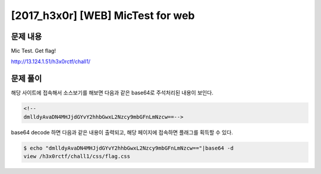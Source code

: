 ======================================================
[2017_h3x0r] [WEB] MicTest for web
======================================================

문제 내용
======================================================

Mic Test. Get flag!

http://13.124.1.51/h3x0rctf/chall1/


문제 풀이
======================================================

해당 사이트에 접속해서 소스보기를 해보면 다음과 같은 base64로 주석처리된 내용이 보인다.

.. code-block:: html

    <!--
    dmlldyAvaDN4MHJjdGYvY2hhbGwxL2Nzcy9mbGFnLmNzcw==-->


base64 decode 하면 다음과 같은 내용이 출력되고, 해당 페이지에 접속하면 플래그를 획득할 수 있다.

.. code-block:: console

    $ echo "dmlldyAvaDN4MHJjdGYvY2hhbGwxL2Nzcy9mbGFnLmNzcw=="|base64 -d
    view /h3x0rctf/chall1/css/flag.css

